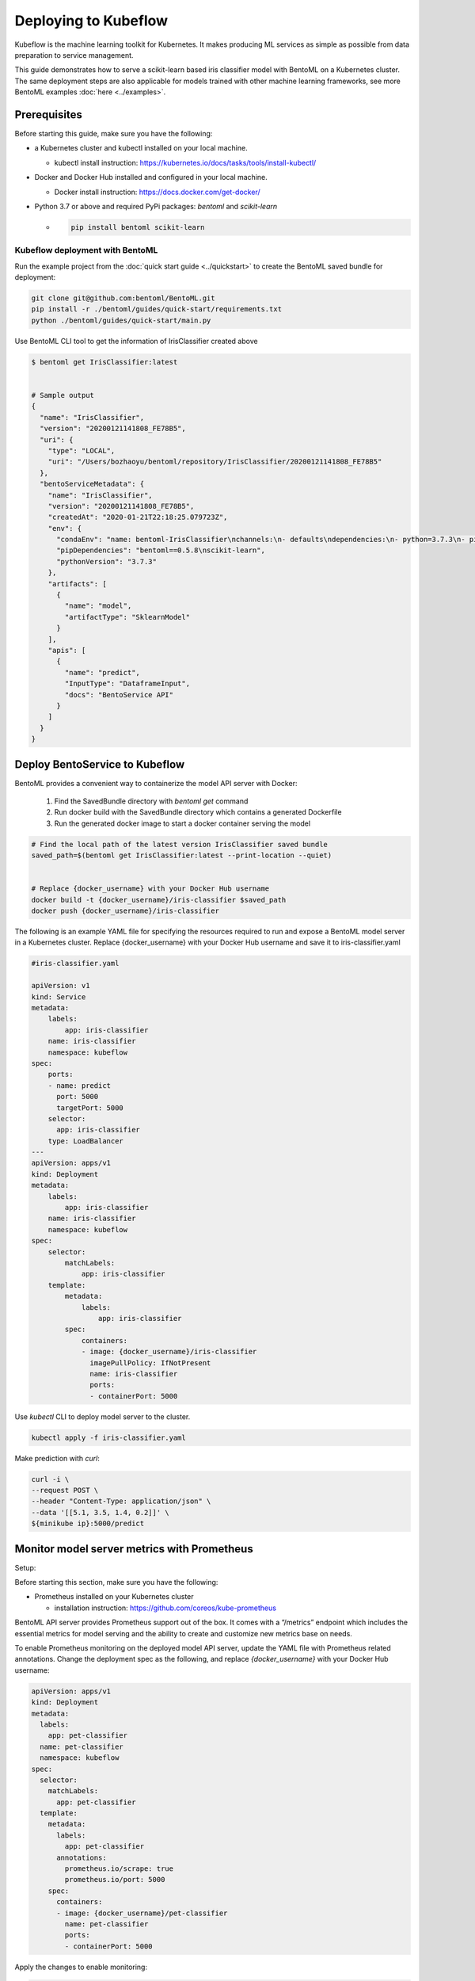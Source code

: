 Deploying to Kubeflow
=====================

Kubeflow is the machine learning toolkit for Kubernetes. It makes producing ML services
as simple as possible from data preparation to service management.

This guide demonstrates how to serve a scikit-learn based iris classifier model with
BentoML on a Kubernetes cluster. The same deployment steps are also applicable for models
trained with other machine learning frameworks, see more BentoML examples :doc:`here <../examples>`.


==============
Prerequisites
==============

Before starting this guide, make sure you have the following:

* a Kubernetes cluster and kubectl installed on your local machine.

  * kubectl install instruction: https://kubernetes.io/docs/tasks/tools/install-kubectl/

* Docker and Docker Hub installed and configured in your local machine.

  * Docker install instruction: https://docs.docker.com/get-docker/

* Python 3.7 or above and required PyPi packages: `bentoml` and `scikit-learn`

  * .. code-block:: bash

          pip install bentoml scikit-learn


Kubeflow deployment with BentoML
--------------------------------

Run the example project from the :doc:`quick start guide <../quickstart>` to create the
BentoML saved bundle for deployment:

.. code-block:: bash

    git clone git@github.com:bentoml/BentoML.git
    pip install -r ./bentoml/guides/quick-start/requirements.txt
    python ./bentoml/guides/quick-start/main.py


Use BentoML CLI tool to get the information of IrisClassifier created above

.. code-block:: bash

    $ bentoml get IrisClassifier:latest


    # Sample output
    {
      "name": "IrisClassifier",
      "version": "20200121141808_FE78B5",
      "uri": {
        "type": "LOCAL",
        "uri": "/Users/bozhaoyu/bentoml/repository/IrisClassifier/20200121141808_FE78B5"
      },
      "bentoServiceMetadata": {
        "name": "IrisClassifier",
        "version": "20200121141808_FE78B5",
        "createdAt": "2020-01-21T22:18:25.079723Z",
        "env": {
          "condaEnv": "name: bentoml-IrisClassifier\nchannels:\n- defaults\ndependencies:\n- python=3.7.3\n- pip\n",
          "pipDependencies": "bentoml==0.5.8\nscikit-learn",
          "pythonVersion": "3.7.3"
        },
        "artifacts": [
          {
            "name": "model",
            "artifactType": "SklearnModel"
          }
        ],
        "apis": [
          {
            "name": "predict",
            "InputType": "DataframeInput",
            "docs": "BentoService API"
          }
        ]
      }
    }


===============================
Deploy BentoService to Kubeflow
===============================

BentoML provides a convenient way to containerize the model API server with Docker:

    1. Find the SavedBundle directory with `bentoml get` command

    2. Run docker build with the SavedBundle directory which contains a generated Dockerfile

    3. Run the generated docker image to start a docker container serving the model

.. code-block:: bash

    # Find the local path of the latest version IrisClassifier saved bundle
    saved_path=$(bentoml get IrisClassifier:latest --print-location --quiet)


    # Replace {docker_username} with your Docker Hub username
    docker build -t {docker_username}/iris-classifier $saved_path
    docker push {docker_username}/iris-classifier


The following is an example YAML file for specifying the resources required to run and
expose a BentoML model server in a Kubernetes cluster. Replace {docker_username} with
your Docker Hub username and save it to iris-classifier.yaml

.. code-block:: yaml

    #iris-classifier.yaml

    apiVersion: v1
    kind: Service
    metadata:
        labels:
            app: iris-classifier
        name: iris-classifier
        namespace: kubeflow
    spec:
        ports:
        - name: predict
          port: 5000
          targetPort: 5000
        selector:
          app: iris-classifier
        type: LoadBalancer
    ---
    apiVersion: apps/v1
    kind: Deployment
    metadata:
        labels:
            app: iris-classifier
        name: iris-classifier
        namespace: kubeflow
    spec:
        selector:
            matchLabels:
                app: iris-classifier
        template:
            metadata:
                labels:
                    app: iris-classifier
            spec:
                containers:
                - image: {docker_username}/iris-classifier
                  imagePullPolicy: IfNotPresent
                  name: iris-classifier
                  ports:
                  - containerPort: 5000


Use `kubectl` CLI to deploy model server to the cluster.

.. code-block:: bash

    kubectl apply -f iris-classifier.yaml


Make prediction with `curl`:

.. code-block:: bash

    curl -i \
    --request POST \
    --header "Content-Type: application/json" \
    --data '[[5.1, 3.5, 1.4, 0.2]]' \
    ${minikube ip}:5000/predict


============================================
Monitor model server metrics with Prometheus
============================================


Setup:

Before starting this section, make sure you have the following:

* Prometheus installed on your Kubernetes cluster

  * installation instruction: https://github.com/coreos/kube-prometheus


BentoML API server provides Prometheus support out of the box. It comes with a “/metrics”
endpoint which includes the essential metrics for model serving and the ability to create
and customize new metrics base on needs.

To enable Prometheus monitoring on the deployed model API server, update the YAML file
with Prometheus related annotations. Change the deployment spec as the following, and
replace `{docker_username}` with your Docker Hub username:


.. code-block:: bash

    apiVersion: apps/v1
    kind: Deployment
    metadata:
      labels:
        app: pet-classifier
      name: pet-classifier
      namespace: kubeflow
    spec:
      selector:
        matchLabels:
          app: pet-classifier
      template:
        metadata:
          labels:
            app: pet-classifier
          annotations:
            prometheus.io/scrape: true
            prometheus.io/port: 5000
        spec:
          containers:
          - image: {docker_username}/pet-classifier
            name: pet-classifier
            ports:
            - containerPort: 5000


Apply the changes to enable monitoring:

.. code-block:: bash

    kubectl apply -f iris-classifier.yaml



=================
Remove deployment
=================

.. code-block:: bash

    kubectl delete -f iris-classifier.yaml
